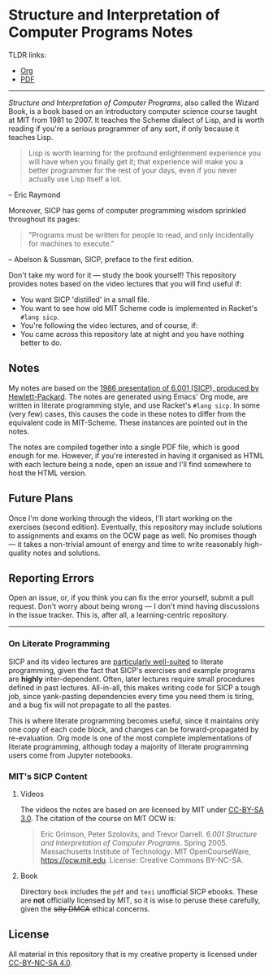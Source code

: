 * Structure and Interpretation of Computer Programs Notes

  TLDR links:
  - [[https://github.com/nebhrajani-a/sicp/blob/master/video_notes/video_notes.org][Org]]
  - [[https://github.com/nebhrajani-a/sicp/blob/master/video_notes/video_notes.pdf][PDF]]
  -----

 #+HTML: <img src="./sicp.jpg" align="right" width="300">

  /Structure and Interpretation of Computer Programs/, also called the
  Wizard Book, is a book based on an introductory computer science
  course taught at MIT from 1981 to 2007. It teaches the Scheme
  dialect of Lisp, and is worth reading if you're a serious programmer
  of any sort, if only because it teaches Lisp.

  #+begin_quote
  Lisp is worth learning for the profound enlightenment experience you
  will have when you finally get it; that experience will make you a
  better programmer for the rest of your days, even if you never
  actually use Lisp itself a lot.
  #+end_quote
  – Eric Raymond

  Moreover, SICP has gems of computer programming wisdom sprinkled
  throughout its pages:

  #+begin_quote
 "Programs must be written for people to read, and only incidentally for machines to execute."
  #+end_quote
  – Abelson & Sussman, SICP, preface to the first edition.

  Don't take my word for it --- study the book yourself! This
  repository provides notes based on the video lectures that you will
  find useful if:

  - You want SICP 'distilled' in a small file.
  - You want to see how old MIT Scheme code is implemented in Racket's
    =#lang sicp=.
  - You're following the video lectures, and of course, if:
  - You came across this repository late at night and you have nothing
    better to do.

** Notes
   My notes are based on the [[https://groups.csail.mit.edu/mac/classes/6.001/abelson-sussman-lectures/][1986 presentation of 6.001 (SICP),
   produced by Hewlett-Packard]]. The notes are generated using Emacs'
   Org mode, are written in literate programming style, and use
   Racket's =#lang sicp=. In some (very few) cases, this causes the
   code in these notes to differ from the equivalent code in
   MIT-Scheme. These instances are pointed out in the notes.

   The notes are compiled together into a single PDF file, which is
   good enough for me. However, if you're interested in having it
   organised as HTML with each lecture being a node, open an issue and
   I'll find somewhere to host the HTML version.

** Future Plans
   Once I'm done working through the videos, I'll start working on the
   exercises (second edition). Eventually, this repository may include
   solutions to assignments and exams on the OCW page as well. No
   promises though --- it takes a non-trivial amount of energy and time to
   write reasonably high-quality notes and solutions.

** Reporting Errors
   Open an issue, or, if you think you can fix the error yourself,
   submit a pull request. Don't worry about being wrong --- I don't
   mind having discussions in the issue tracker. This is, after all, a
   learning-centric repository.

   -----
*** On Literate Programming

    SICP and its video lectures are [[https://www.eecs.umich.edu/techreports/cse/2021/CSE-TR-001-21.pdf#%5B%7B%22num%22%3A55%2C%22gen%22%3A0%7D%2C%7B%22name%22%3A%22XYZ%22%7D%2C72%2C717.509%2Cnull%5D][particularly well-suited]] to
    literate programming, given the fact that SICP's exercises and
    example programs are *highly* inter-dependent. Often, later
    lectures require small procedures defined in past lectures.
    All-in-all, this makes writing code for SICP a tough job, since
    yank-pasting dependencies every time you need them is tiring, and
    a bug fix will not propagate to all the pastes.

    This is where literate programming becomes useful, since it
    maintains only one copy of each code block, and changes can be
    forward-propagated by re-evaluation. Org mode is one of the
    most complete implementations of literate programming, although
    today a majority of literate programming users come from Jupyter
    notebooks.

*** MIT's SICP Content

**** Videos
     The videos the notes are based on are licensed by MIT under [[http://creativecommons.org/licenses/by-sa/3.0][CC-BY-SA 3.0]].
     The citation of the course on MIT OCW is:
     #+begin_quote
     Eric Grimson, Peter Szolovits, and Trevor Darrell. /6.001 Structure
     and Interpretation of Computer Programs/. Spring 2005. Massachusetts
     Institute of Technology: MIT OpenCourseWare, https://ocw.mit.edu.
     License: Creative Commons BY-NC-SA.
     #+end_quote

**** Book
     Directory =book= includes the =pdf= and =texi= unofficial SICP ebooks. These
     are *not* officially licensed by MIT, so it is wise to peruse
     these carefully, given the +silly DMCA+ ethical concerns.

** License
   All material in this repository that is my creative property is
   licensed under [[https://creativecommons.org/licenses/by-nc-sa/4.0/deed.en][CC-BY-NC-SA 4.0]].
